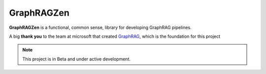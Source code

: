 GraphRAGZen
===================================

**GraphRAGZen** is a functional, common sense, library for developing GraphRAG pipelines.


A big **thank you** to the team at microsoft that created
`GraphRAG <https://github.com/microsoft/graphrag>`_, which is the
foundation for this project

.. note::

   This project is in Beta and under active development.
